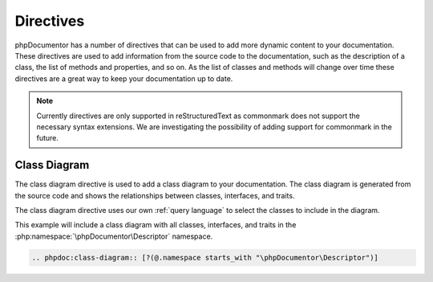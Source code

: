 ==========
Directives
==========

phpDocumentor has a number of directives that can be used to add more dynamic content to your documentation. These
directives are used to add information from the source code to the documentation, such as the description of a class,
the list of methods and properties, and so on. As the list of classes and methods will change over time these
directives are a great way to keep your documentation up to date.

.. note::

    Currently directives are only supported in reStructuredText as commonmark does not support the necessary syntax extensions.
    We are investigating the possibility of adding support for commonmark in the future.

Class Diagram
=============

The class diagram directive is used to add a class diagram to your documentation. The class diagram is generated
from the source code and shows the relationships between classes, interfaces, and traits.

The class diagram directive uses our own :ref:`query language` to select the classes to include in the diagram.

This example will include a class diagram with all classes, interfaces, and traits in the
:php:namespace:`\phpDocumentor\Descriptor` namespace.

.. code-block:: rst

    .. phpdoc:class-diagram:: [?(@.namespace starts_with "\phpDocumentor\Descriptor")]
